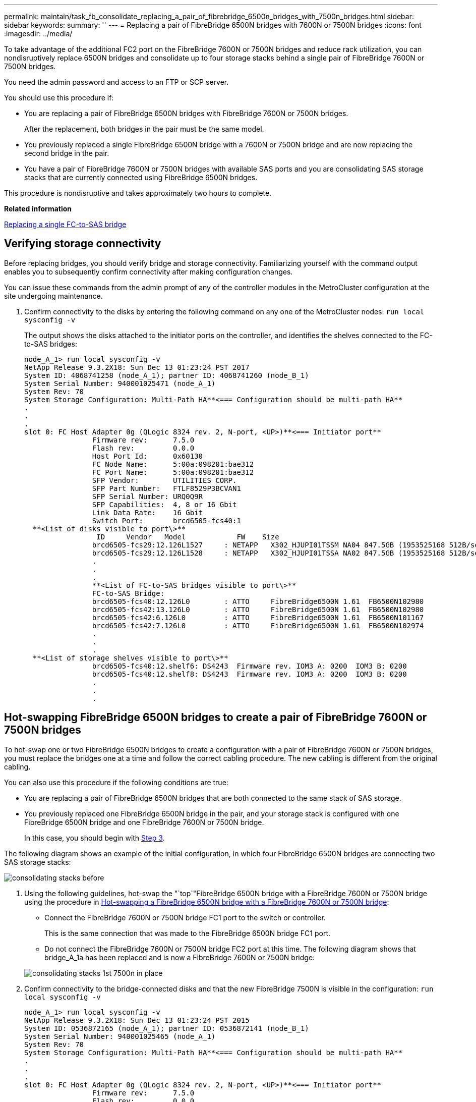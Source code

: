 ---
permalink: maintain/task_fb_consolidate_replacing_a_pair_of_fibrebridge_6500n_bridges_with_7500n_bridges.html
sidebar: sidebar
keywords: 
summary: ''
---
= Replacing a pair of FibreBridge 6500N bridges with 7600N or 7500N bridges
:icons: font
:imagesdir: ../media/

[.lead]
To take advantage of the additional FC2 port on the FibreBridge 7600N or 7500N bridges and reduce rack utilization, you can nondisruptively replace 6500N bridges and consolidate up to four storage stacks behind a single pair of FibreBridge 7600N or 7500N bridges.

You need the admin password and access to an FTP or SCP server.

You should use this procedure if:

* You are replacing a pair of FibreBridge 6500N bridges with FibreBridge 7600N or 7500N bridges.
+
After the replacement, both bridges in the pair must be the same model.

* You previously replaced a single FibreBridge 6500N bridge with a 7600N or 7500N bridge and are now replacing the second bridge in the pair.
* You have a pair of FibreBridge 7600N or 7500N bridges with available SAS ports and you are consolidating SAS storage stacks that are currently connected using FibreBridge 6500N bridges.

This procedure is nondisruptive and takes approximately two hours to complete.

*Related information*

link:task_replacing_a_single_fc_to_sas_bridge.md#[Replacing a single FC-to-SAS bridge]

== Verifying storage connectivity

[.lead]
Before replacing bridges, you should verify bridge and storage connectivity. Familiarizing yourself with the command output enables you to subsequently confirm connectivity after making configuration changes.

You can issue these commands from the admin prompt of any of the controller modules in the MetroCluster configuration at the site undergoing maintenance.

. Confirm connectivity to the disks by entering the following command on any one of the MetroCluster nodes: `run local sysconfig -v`
+
The output shows the disks attached to the initiator ports on the controller, and identifies the shelves connected to the FC-to-SAS bridges:
+
----

node_A_1> run local sysconfig -v
NetApp Release 9.3.2X18: Sun Dec 13 01:23:24 PST 2017
System ID: 4068741258 (node_A_1); partner ID: 4068741260 (node_B_1)
System Serial Number: 940001025471 (node_A_1)
System Rev: 70
System Storage Configuration: Multi-Path HA**<=== Configuration should be multi-path HA**
.
.
.
slot 0: FC Host Adapter 0g (QLogic 8324 rev. 2, N-port, <UP>)**<=== Initiator port**
		Firmware rev:      7.5.0
		Flash rev:         0.0.0
		Host Port Id:      0x60130
		FC Node Name:      5:00a:098201:bae312
		FC Port Name:      5:00a:098201:bae312
		SFP Vendor:        UTILITIES CORP.
		SFP Part Number:   FTLF8529P3BCVAN1
		SFP Serial Number: URQ0Q9R
		SFP Capabilities:  4, 8 or 16 Gbit
		Link Data Rate:    16 Gbit
		Switch Port:       brcd6505-fcs40:1
  **<List of disks visible to port\>**
		 ID     Vendor   Model            FW    Size
		brcd6505-fcs29:12.126L1527     : NETAPP   X302_HJUPI01TSSM NA04 847.5GB (1953525168 512B/sect)
		brcd6505-fcs29:12.126L1528     : NETAPP   X302_HJUPI01TSSA NA02 847.5GB (1953525168 512B/sect)
		.
		.
		.		
		**<List of FC-to-SAS bridges visible to port\>**
		FC-to-SAS Bridge:
		brcd6505-fcs40:12.126L0        : ATTO     FibreBridge6500N 1.61  FB6500N102980
		brcd6505-fcs42:13.126L0        : ATTO     FibreBridge6500N 1.61  FB6500N102980
		brcd6505-fcs42:6.126L0         : ATTO     FibreBridge6500N 1.61  FB6500N101167
		brcd6505-fcs42:7.126L0         : ATTO     FibreBridge6500N 1.61  FB6500N102974
		.
		.
		.
  **<List of storage shelves visible to port\>**
		brcd6505-fcs40:12.shelf6: DS4243  Firmware rev. IOM3 A: 0200  IOM3 B: 0200
		brcd6505-fcs40:12.shelf8: DS4243  Firmware rev. IOM3 A: 0200  IOM3 B: 0200
		.
		.
		.
----

== Hot-swapping FibreBridge 6500N bridges to create a pair of FibreBridge 7600N or 7500N bridges

[.lead]
To hot-swap one or two FibreBridge 6500N bridges to create a configuration with a pair of FibreBridge 7600N or 7500N bridges, you must replace the bridges one at a time and follow the correct cabling procedure. The new cabling is different from the original cabling.

You can also use this procedure if the following conditions are true:

* You are replacing a pair of FibreBridge 6500N bridges that are both connected to the same stack of SAS storage.
* You previously replaced one FibreBridge 6500N bridge in the pair, and your storage stack is configured with one FibreBridge 6500N bridge and one FibreBridge 7600N or 7500N bridge.
+
In this case, you should begin with link:task_fb_consolidate_replacing_a_pair_of_fibrebridge_6500n_bridges_with_7500n_bridges.md#STEP_A73E3284C4DA4802BB16B212AA558349[Step 3].

The following diagram shows an example of the initial configuration, in which four FibreBridge 6500N bridges are connecting two SAS storage stacks:

image::../media/consolidating_stacks_before.gif[]

. Using the following guidelines, hot-swap the "`top`"FibreBridge 6500N bridge with a FibreBridge 7600N or 7500N bridge using the procedure in link:task_replacing_a_single_fc_to_sas_bridge.md#[Hot-swapping a FibreBridge 6500N bridge with a FibreBridge 7600N or 7500N bridge]:
 ** Connect the FibreBridge 7600N or 7500N bridge FC1 port to the switch or controller.
+
This is the same connection that was made to the FibreBridge 6500N bridge FC1 port.

 ** Do not connect the FibreBridge 7600N or 7500N bridge FC2 port at this time.
The following diagram shows that bridge_A_1a has been replaced and is now a FibreBridge 7600N or 7500N bridge:

+
image::../media/consolidating_stacks_1st_7500n_in_place.gif[]
. Confirm connectivity to the bridge-connected disks and that the new FibreBridge 7500N is visible in the configuration: `run local sysconfig -v`
+
----

node_A_1> run local sysconfig -v
NetApp Release 9.3.2X18: Sun Dec 13 01:23:24 PST 2015
System ID: 0536872165 (node_A_1); partner ID: 0536872141 (node_B_1)
System Serial Number: 940001025465 (node_A_1)
System Rev: 70
System Storage Configuration: Multi-Path HA**<=== Configuration should be multi-path HA**
.
.
.
slot 0: FC Host Adapter 0g (QLogic 8324 rev. 2, N-port, <UP>)**<=== Initiator port**
		Firmware rev:      7.5.0
		Flash rev:         0.0.0
		Host Port Id:      0x60100
		FC Node Name:      5:00a:098201:bae312
		FC Port Name:      5:00a:098201:bae312
		SFP Vendor:        FINISAR CORP.
		SFP Part Number:   FTLF8529P3BCVAN1
		SFP Serial Number: URQ0R1R
		SFP Capabilities:  4, 8 or 16 Gbit
		Link Data Rate:    16 Gbit
		Switch Port:       brcd6505-fcs40:1
  **<List of disks visible to port\>**
		 ID     Vendor   Model            FW    Size
		brcd6505-fcs40:12.126L1527     : NETAPP   X302_HJUPI01TSSM NA04 847.5GB (1953525168 512B/sect)
		brcd6505-fcs40:12.126L1528     : NETAPP   X302_HJUPI01TSSA NA02 847.5GB (1953525168 512B/sect)
		.
		.
		.		
		**<List of FC-to-SAS bridges visible to port\>**
		FC-to-SAS Bridge:
		brcd6505-fcs40:12.126L0        : ATTO     FibreBridge7500N A30H  FB7500N100104**<===**
		brcd6505-fcs42:13.126L0        : ATTO     FibreBridge6500N 1.61  FB6500N102980
		brcd6505-fcs42:6.126L0         : ATTO     FibreBridge6500N 1.61  FB6500N101167
		brcd6505-fcs42:7.126L0         : ATTO     FibreBridge6500N 1.61  FB6500N102974
		.
		.
		.
  **<List of storage shelves visible to port\>**
		brcd6505-fcs40:12.shelf6: DS4243  Firmware rev. IOM3 A: 0200  IOM3 B: 0200
		brcd6505-fcs40:12.shelf8: DS4243  Firmware rev. IOM3 A: 0200  IOM3 B: 0200
		.
		.
		.
----

. Using the following guidelines, hot-swap the "`bottom`"FibreBridge 6500N bridge with a FibreBridge 7600N or 7500N bridge using the procedure in link:task_replacing_a_single_fc_to_sas_bridge.md#[Hot-swapping a FibreBridge 6500N bridge with a FibreBridge 7600N or 7500N bridge]:
 ** Connect the FibreBridge 7600N or 7500N bridge FC2 port to the switch or controller.
+
This is the same connection that was made to the FibreBridge 6500N bridge FC1 port.

 ** Do not connect the FibreBridge 7600N or 7500N bridge FC1 port at this time.
image:../media/consolidating_stacks_2nd_7500n_in_place.gif[]
. Confirm connectivity to the bridge-connected disks: `run local sysconfig -v`
+
The output shows the disks attached to the initiator ports on the controller, and identifies the shelves connected to the FC-to-SAS bridges:
+
----

node_A_1> run local sysconfig -v
NetApp Release 9.3.2X18: Sun Dec 13 01:23:24 PST 2015
System ID: 0536872165 (node_A_1); partner ID: 0536872141 (node_B_1)
System Serial Number: 940001025465 (node_A_1)
System Rev: 70
System Storage Configuration: Multi-Path HA**<=== Configuration should be multi-path HA**
.
.
.
slot 0: FC Host Adapter 0g (QLogic 8324 rev. 2, N-port, <UP>)**<=== Initiator port**
		Firmware rev:      7.5.0
		Flash rev:         0.0.0
		Host Port Id:      0x60100
		FC Node Name:      5:00a:098201:bae312
		FC Port Name:      5:00a:098201:bae312
		SFP Vendor:        FINISAR CORP.
		SFP Part Number:   FTLF8529P3BCVAN1
		SFP Serial Number: URQ0R1R
		SFP Capabilities:  4, 8 or 16 Gbit
		Link Data Rate:    16 Gbit
		Switch Port:       brcd6505-fcs40:1
  **<List of disks visible to port\>**
		 ID     Vendor   Model            FW    Size
		brcd6505-fcs40:12.126L1527     : NETAPP   X302_HJUPI01TSSM NA04 847.5GB (1953525168 512B/sect)
		brcd6505-fcs40:12.126L1528     : NETAPP   X302_HJUPI01TSSA NA02 847.5GB (1953525168 512B/sect)
		.
		.
		.		
		**<List of FC-to-SAS bridges visible to port\>**
		FC-to-SAS Bridge:
		brcd6505-fcs40:12.126L0        : ATTO     FibreBridge7500N A30H  FB7500N100104
		brcd6505-fcs42:13.126L0        : ATTO     FibreBridge7500N A30H  FB7500N100104
		.
		.
		.
  **<List of storage shelves visible to port\>**
		brcd6505-fcs40:12.shelf6: DS4243  Firmware rev. IOM3 A: 0200  IOM3 B: 0200
		brcd6505-fcs40:12.shelf8: DS4243  Firmware rev. IOM3 A: 0200  IOM3 B: 0200
		.
		.
		.
----

== Cabling the bridge SAS ports when consolidating storage behind FibreBridge 7600N or 7500N bridges

[.lead]
When consolidating multiple SAS storage stacks behind a single pair of FibreBridge 7600N or 7500N bridges with available SAS ports, you must move the top and bottom SAS cables to the new bridges.

The FibreBridge 6500N bridge SAS ports use QSFP connectors. The FibreBridge 7600N or 7500N bridge SAS ports use mini-SAS connectors.

IMPORTANT: If you insert a SAS cable into the wrong port, when you remove the cable from a SAS port, you must wait at least 120 seconds before plugging the cable into a different SAS port. If you fail to do so, the system will not recognize that the cable has been moved to another port.

NOTE: Wait at least 10 seconds before connecting the port. The SAS cable connectors are keyed; when oriented correctly into a SAS port, the connector clicks into place and the disk shelf SAS port LNK LED illuminates green. For disk shelves, you insert a SAS cable connector with the pull tab oriented down (on the underside of the connector).

. Remove the cable that connects the SAS A port of the top FibreBridge 6500N bridge to the top SAS shelf, being sure to note the SAS port on the storage shelf to which it connects.
+
The cable is shown in blue in the following example:
+
image::../media/consolidating_stacks_sas_top_before.gif[]

. Using a cable with a mini-SAS connector, connect the same SAS port on the storage shelf to the SAS B port of the top FibreBridge 7600N or 7500N bridge.
+
The cable is shown in blue in the following example:
+
image::../media/consolidating_stacks_sas_top_after.gif[]

. Remove the cable that connects the SAS A port of the bottom FibreBridge 6500N bridge to the top SAS shelf, being sure to note the SAS port on the storage shelf to which it connects.
+
This cable is shown in green in the following example:
+
image::../media/consolidating_stacks_sas_bottom_before.gif[]

. Using a cable with a mini-SAS connector, connect the same SAS port on the storage shelf to the SAS B port of the bottom FibreBridge 7600N or 7500N bridge.
+
This cable is shown in green in the following example:
+
image::../media/consolidating_stacks_sas_bottom_after.gif[]

. Confirm connectivity to the bridge-connected disks: `run local sysconfig -v`
+
The output shows the disks attached to the initiator ports on the controller, and identifies the shelves connected to the FC-to-SAS bridges:
+
----

node_A_1> run local sysconfig -v
NetApp Release 9.3.2X18: Sun Dec 13 01:23:24 PST 2015
System ID: 0536872165 (node_A_1); partner ID: 0536872141 (node_B_1)
System Serial Number: 940001025465 (node_A_1)
System Rev: 70
System Storage Configuration: Multi-Path HA**<=== Configuration should be multi-path HA**
.
.
.
slot 0: FC Host Adapter 0g (QLogic 8324 rev. 2, N-port, <UP>)**<=== Initiator port**
		Firmware rev:      7.5.0
		Flash rev:         0.0.0
		Host Port Id:      0x60100
		FC Node Name:      5:00a:098201:bae312
		FC Port Name:      5:00a:098201:bae312
		SFP Vendor:        FINISAR CORP.
		SFP Part Number:   FTLF8529P3BCVAN1
		SFP Serial Number: URQ0R1R
		SFP Capabilities:  4, 8 or 16 Gbit
		Link Data Rate:    16 Gbit
		Switch Port:       brcd6505-fcs40:1
  **<List of disks visible to port\>**
		 ID     Vendor   Model            FW    Size
		brcd6505-fcs40:12.126L1527     : NETAPP   X302_HJUPI01TSSM NA04 847.5GB (1953525168 512B/sect)
		brcd6505-fcs40:12.126L1528     : NETAPP   X302_HJUPI01TSSA NA02 847.5GB (1953525168 512B/sect)
		.
		.
		.		
		**<List of FC-to-SAS bridges visible to port\>**
		FC-to-SAS Bridge:
		brcd6505-fcs40:12.126L0        : ATTO     FibreBridge7500N A30H  FB7500N100104
		brcd6505-fcs42:13.126L0        : ATTO     FibreBridge7500N A30H  FB7500N100104
		.
		.
		.
  **<List of storage shelves visible to port\>**
		brcd6505-fcs40:12.shelf6: DS4243  Firmware rev. IOM3 A: 0200  IOM3 B: 0200
		brcd6505-fcs40:12.shelf8: DS4243  Firmware rev. IOM3 A: 0200  IOM3 B: 0200
		.
		.
		.
----

. Remove the old FibreBridge 6500N bridges that are no longer connected to the SAS storage.
. Wait two minutes for the system to recognize the changes.
. If the system was miscabled, remove the cable, correct the cabling, and then reconnect the correct cable.
. If necessary, repeat the preceding steps to move up to two additional SAS stacks behind the new FibreBridge 7600N or 7500N bridges, using SAS ports C and then D.
+
Each SAS stack must be connected to the same SAS port on the top and bottom bridge. For example, if the top connection of the stack is connected to the top bridge SAS B port, the bottom connection must be connected to the SAS B port of the bottom bridge.
+
image::../media/consolidation_sas_bottom_connection_4_stacks.gif[]

== Updating zoning when adding FibreBridge 7600N or 7500N bridges to a configuration

[.lead]
The zoning must be changed when you are replacing FibreBridge 6500N bridges with FibreBridge 7600N or 7500N bridges and using both FC ports on the FibreBridge 7600N or 7500N bridges. The required changes depend on whether you are running a version of ONTAP earlier than 9.1 or 9.1 and later.

=== Updating zoning when adding FibreBridge 7500N bridges to a configuration (prior to ONTAP 9.1)

[.lead]
The zoning must be changed when you are replacing FibreBridge 6500N bridges with FibreBridge 7500N bridges and using both FC ports on the FibreBridge 7500N bridges. Each zone can have no more than four initiator ports. The zoning you use depends on whether you are running ONTAP prior to version 9.1 or 9.1 and later

The specific zoning in this task is for versions of ONTAP prior to version 9.1.

The zoning changes are required to avoid issues with ONTAP, which requires that no more than four FC initiator ports can have a path to a disk. After recabling to consolidate the shelves, the existing zoning would result in each disk being reachable by eight FC ports. You must change the zoning to reduce the initiator ports in each zone to four.

The following diagram shows the zoning on site_A before the changes:

image::../media/zoning_consolidation_site_a_before.gif[]

. Update the storage zones for the FC switches by removing half of the initiator ports from each existing zone and creating new zones for the FibreBridge 7500N FC2 ports.
+
The zones for the new FC2 ports will contain the initiator ports removed from the existing zones. In the diagrams, these zones are shown with dashed lines.
+
For details about the zoning commands, see the FC switch sections of the https://docs.netapp.com/ontap-9/topic/com.netapp.doc.dot-mcc-inst-cnfg-fabric/home.html[Fabric-attached MetroCluster installation and configuration] or https://docs.netapp.com/ontap-9/topic/com.netapp.doc.dot-mcc-inst-cnfg-stretch/home.html[Stretch MetroCluster installation and configuration].
+
The following examples show the storage zones and the ports in each zone before and after the consolidation. The ports are identified by _domain, port_ pairs.

 ** Domain 5 consists of switch FC_switch_A_1.
 ** Domain 6 consists of switch FC_switch_A_2.
 ** Domain 7 consists of switch FC_switch_B_1.
 ** Domain 8 consists of switch FC_switch_B_2.
|===
| Before or after consolidation| Zone| Domains and ports| Colors in diagram*
a|
Zones before the consolidation.    There is a zone for each FC port on the four FibreBridge 6500N bridges.

a|
STOR_A_1a-FC1
a|
5,1; 5,2; 5,4; 5,5; 7,1; 7,2; 7,4; 7,5; 5,6
a|
Purple + dashed purple + blue
a|
STOR_A_1b-FC1
a|
6,1; 6,2; 6,4; 6,5; 8,1; 8,2; 8,4; 8,5; 6,6
a|
Brown + dashed brown + green
a|
STOR_A_2a-FC1
a|
5,1; 5,2; 5,4; 5,5; 7,1; 7,2; 7,4; 7,5; 5,7
a|
Purple + dashed purple + red
a|
STOR_A_2b-FC1
a|
6,1; 6,2; 6,4; 6,5; 8,1; 8,2; 8,4; 8,5; 6,7
a|
Brown + dashed brown + orange
a|
Zones after the consolidation.    There is a zone for each FC port on the two FibreBridge 7500N bridges.
a|
STOR_A_1a-FC1
a|
7,1; 7,4; 5,1; 5,4; 5,6
a|
Purple + blue
a|
STOR_A_1b-FC1
a|
7,2; 7,5; 5,2; 5,5; 5,7
a|
Dashed purple + red
a|
STOR_A_1a-FC2
a|
8,1; 8,4; 6,1; 6,4; 6,6
a|
Brown + green
a|
STOR_A_1b-FC2
a|
8,2; 8,5; 6,2; 6,5; 6,7
a|
Dashed brown + orange
|===
* The diagrams only show site_A.
+
The following diagram shows zoning at site_A after the consolidation:
+
image::../media/zoning_consolidation_site_a_after.gif[]

=== Updating zoning when adding FibreBridge 7600N or 7500N bridges to a configuration (ONTAP 9.1 and later)

[.lead]
The zoning must be changed when you are replacing FibreBridge 6500N bridges with FibreBridge 7600N or 7500N bridges and using both FC ports on the FibreBridge 7600N or 7500N bridges. Each zone can have no more than four initiator ports.

* This task applies to ONTAP 9.1 and later.
* FibreBridge 7600N bridges are supported in ONTAP 9.6 and later.
* The specific zoning in this task is for ONTAP 9.1 and later.
* The zoning changes are required to avoid issues with ONTAP, which requires that no more than four FC initiator ports can have a path to a disk.
+
After recabling to consolidate the shelves, the existing zoning would result in each disk being reachable by eight FC ports. You must change the zoning to reduce the initiator ports in each zone to four.

. Update the storage zones for the FC switches by removing half of the initiator ports from each existing zone and creating new zones for the FibreBridge 7600N or 7500N FC2 ports.
+
The zones for the new FC2 ports will contain the initiator ports removed from the existing zones.
+
The FC switch section of the _Fabric-attached MetroCluster Installation and Configuration Guide_ contains details about the zoning commands.
+
https://docs.netapp.com/ontap-9/topic/com.netapp.doc.dot-mcc-inst-cnfg-fabric/home.html[Fabric-attached MetroCluster installation and configuration]

== Cabling the second bridge FC port when adding FibreBridge 7600N or 7500N bridges to a configuration

[.lead]
To provide multiple paths to the storage stacks, you can cable the second FC port on each FibreBridge 7600N or 7500N bridge when you have added the FibreBridge 7600N or 7500N bridge to your configuration.

The zoning must have been adjusted to provide zones for the second FC ports.

. Cable the FC2 port of the top bridge to the correct port on FC_switch_A_2.
+
image::../media/consolidating_stacks_sas_ports_recabled.gif[]

. Cable the FC1 port of the bottom bridge to the correct port on FC_switch_A_1.
+
image::../media/consolidating_stacks_final.gif[]

. Confirm connectivity to the bridge-connected disks: `run local sysconfig -v`
+
The output shows the disks attached to the initiator ports on the controller, and identifies the shelves connected to the FC-to-SAS bridges:
+
----

node_A_1> run local sysconfig -v
NetApp Release 9.3.2X18: Sun Dec 13 01:23:24 PST 2015
System ID: 0536872165 (node_A_1); partner ID: 0536872141 (node_B_1)
System Serial Number: 940001025465 (node_A_1)
System Rev: 70
System Storage Configuration: Multi-Path HA**<=== Configuration should be multi-path HA**
.
.
.
slot 0: FC Host Adapter 0g (QLogic 8324 rev. 2, N-port, <UP>)**<=== Initiator port**
		Firmware rev:      7.5.0
		Flash rev:         0.0.0
		Host Port Id:      0x60100
		FC Node Name:      5:00a:098201:bae312
		FC Port Name:      5:00a:098201:bae312
		SFP Vendor:        FINISAR CORP.
		SFP Part Number:   FTLF8529P3BCVAN1
		SFP Serial Number: URQ0R1R
		SFP Capabilities:  4, 8 or 16 Gbit
		Link Data Rate:    16 Gbit
		Switch Port:       brcd6505-fcs40:1
  **<List of disks visible to port\>**
		 ID     Vendor   Model            FW    Size
		brcd6505-fcs40:12.126L1527     : NETAPP   X302_HJUPI01TSSM NA04 847.5GB (1953525168 512B/sect)
		brcd6505-fcs40:12.126L1528     : NETAPP   X302_HJUPI01TSSA NA02 847.5GB (1953525168 512B/sect)
		.
		.
		.		
		**<List of FC-to-SAS bridges visible to port\>**
		FC-to-SAS Bridge:
		brcd6505-fcs40:12.126L0        : ATTO     FibreBridge7500N A30H  FB7500N100104
		brcd6505-fcs42:13.126L0        : ATTO     FibreBridge7500N A30H  FB7500N100104
		.
		.
		.
  **<List of storage shelves visible to port\>**
		brcd6505-fcs40:12.shelf6: DS4243  Firmware rev. IOM3 A: 0200  IOM3 B: 0200
		brcd6505-fcs40:12.shelf8: DS4243  Firmware rev. IOM3 A: 0200  IOM3 B: 0200
		.
		.
		.
----

== Disabling unused SAS ports on the FC-to-SAS bridges

[.lead]
After making cabling changes to the bridge, you should disable any unused SAS ports on FC-to-SAS bridges to avoid health monitor alerts related to the unused ports.

. Disable unused SAS ports on the top FC-to-SAS bridge:
 .. Log in to the bridge CLI.
 .. Disable any unused ports.
+
NOTE: If you have configured an ATTO 7500N bridge, then all of the SAS ports (A through D) are enabled by default, and you must disable the SAS ports that are not being used: `SASPortDisable sas port`
+
If SAS ports A and B are used, then SAS ports C and D must be disabled. In the following example, the unused SAS ports C and D are disabled:
+
----
Ready. *
`SASPortDisable C`

SAS Port C has been disabled.

Ready. *
`SASPortDisable D`

SAS Port D has been disabled.

Ready. *
----

 .. Save the bridge configuration: `SaveConfiguration`
+
The following example shows that SAS ports C and D have been disabled. Note that the asterisk no longer appears, indicating that the configuration has been saved.
+
----
Ready. *
`SaveConfiguration`

Ready.
----
. Repeat link:task_fb_consolidate_replacing_a_pair_of_fibrebridge_6500n_bridges_with_7500n_bridges.md#STEP_EE5FD70E743949168A4C5818FDFCAF2F[Step 1] on the bottom FC-to-SAS bridge.
